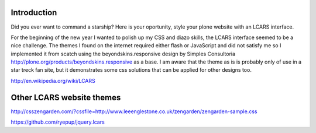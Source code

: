Introduction
==============

Did you ever want to command a starship? Here is your oportunity, style
your plone website with an LCARS interface.

For the beginning of the new year I wanted to polish up my CSS and diazo
skills, the LCARS interface seemed to be a nice challenge.
The themes I found on the internet required either flash or JavaScript
and did not satisfy me so I implemented it from scatch using the
beyondskins.responsive design by Simples Consultoria
http://plone.org/products/beyondskins.responsive as a base.
I am aware that the theme as is is probably only of use in a star treck
fan site, but it demonstrates some css solutions that can be applied for
other designs too.


http://en.wikipedia.org/wiki/LCARS


Other LCARS website themes
===========================

http://csszengarden.com/?cssfile=http://www.leeenglestone.co.uk/zengarden/zengarden-sample.css

https://github.com/ryepup/jquery.lcars

